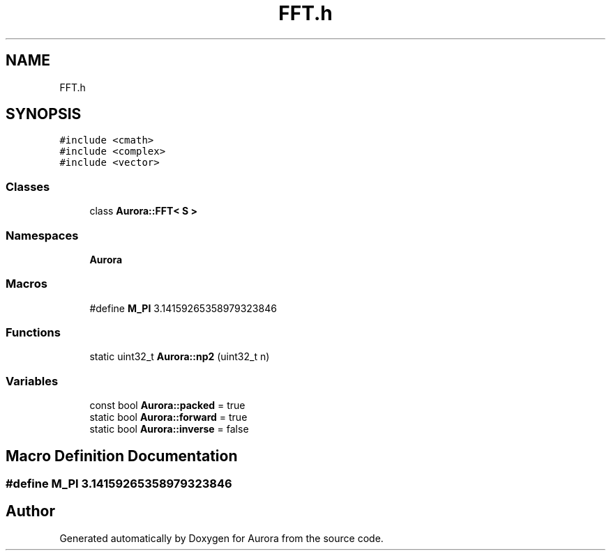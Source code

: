 .TH "FFT.h" 3 "Tue Dec 28 2021" "Version 0.1" "Aurora" \" -*- nroff -*-
.ad l
.nh
.SH NAME
FFT.h
.SH SYNOPSIS
.br
.PP
\fC#include <cmath>\fP
.br
\fC#include <complex>\fP
.br
\fC#include <vector>\fP
.br

.SS "Classes"

.in +1c
.ti -1c
.RI "class \fBAurora::FFT< S >\fP"
.br
.in -1c
.SS "Namespaces"

.in +1c
.ti -1c
.RI " \fBAurora\fP"
.br
.in -1c
.SS "Macros"

.in +1c
.ti -1c
.RI "#define \fBM_PI\fP   3\&.14159265358979323846"
.br
.in -1c
.SS "Functions"

.in +1c
.ti -1c
.RI "static uint32_t \fBAurora::np2\fP (uint32_t n)"
.br
.in -1c
.SS "Variables"

.in +1c
.ti -1c
.RI "const bool \fBAurora::packed\fP = true"
.br
.ti -1c
.RI "static bool \fBAurora::forward\fP = true"
.br
.ti -1c
.RI "static bool \fBAurora::inverse\fP = false"
.br
.in -1c
.SH "Macro Definition Documentation"
.PP 
.SS "#define M_PI   3\&.14159265358979323846"

.SH "Author"
.PP 
Generated automatically by Doxygen for Aurora from the source code\&.
